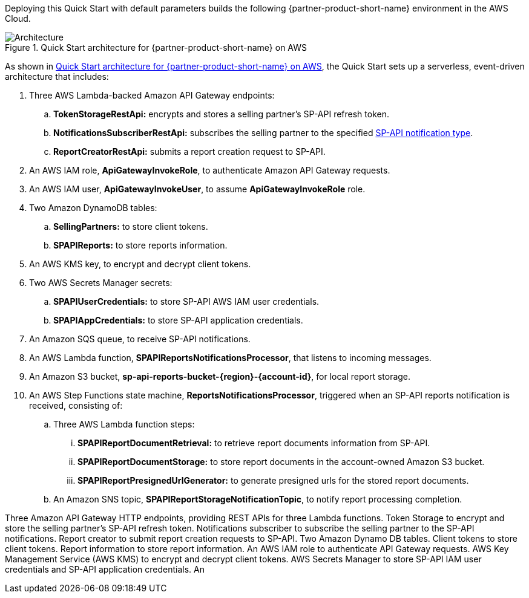 Deploying this Quick Start with default parameters builds the following {partner-product-short-name} environment in the AWS Cloud.

[#architecture1]
.Quick Start architecture for {partner-product-short-name} on AWS
image::../images/architecture_diagram.png[Architecture]

As shown in <<architecture1>>, the Quick Start sets up a serverless, event-driven architecture that includes:

. Three AWS Lambda-backed Amazon API Gateway endpoints:
.. *TokenStorageRestApi:* encrypts and stores a selling partner's SP-API refresh token.
.. *NotificationsSubscriberRestApi:* subscribes the selling partner to the specified https://developer-docs.amazon.com/sp-api/docs/notifications-api-v1-use-case-guide#notificationtype[SP-API notification type^].
.. *ReportCreatorRestApi:* submits a report creation request to SP-API.
. An AWS IAM role, *ApiGatewayInvokeRole*, to authenticate Amazon API Gateway requests.
. An AWS IAM user, *ApiGatewayInvokeUser*, to assume *ApiGatewayInvokeRole* role.
. Two Amazon DynamoDB tables:
.. *SellingPartners:* to store client tokens.
.. *SPAPIReports:* to store reports information.
. An AWS KMS key, to encrypt and decrypt client tokens.
. Two AWS Secrets Manager secrets:
.. *SPAPIUserCredentials:* to store SP-API AWS IAM user credentials.
.. *SPAPIAppCredentials:* to store SP-API application credentials.
. An Amazon SQS queue, to receive SP-API notifications.
. An AWS Lambda function, *SPAPIReportsNotificationsProcessor*, that listens to incoming messages.
. An Amazon S3 bucket, *sp-api-reports-bucket-{region}-{account-id}*, for local report storage.
. An AWS Step Functions state machine, *ReportsNotificationsProcessor*, triggered when an SP-API reports notification is received, consisting of:
.. Three AWS Lambda function steps:
... *SPAPIReportDocumentRetrieval:* to retrieve report documents information from SP-API.
... *SPAPIReportDocumentStorage:* to store report documents in the account-owned Amazon S3 bucket.
... *SPAPIReportPresignedUrlGenerator:* to generate presigned urls for the stored report documents.
.. An Amazon SNS topic, *SPAPIReportStorageNotificationTopic*, to notify report processing completion.



Three Amazon API Gateway HTTP endpoints, providing REST APIs for three Lambda functions.
Token Storage to encrypt and store the selling partner's SP-API refresh token. 
Notifications subscriber to subscribe the selling partner to the SP-API notifications.
Report creator to submit report creation requests to SP-API.
Two Amazon Dynamo DB tables.
Client tokens to store client tokens.
Report information to store report information.
An AWS IAM role to authenticate API Gateway requests.
AWS Key Management Service (AWS KMS) to encrypt and decrypt client tokens.
AWS Secrets Manager to store SP-API IAM user credentials and SP-API application credentials.
An
